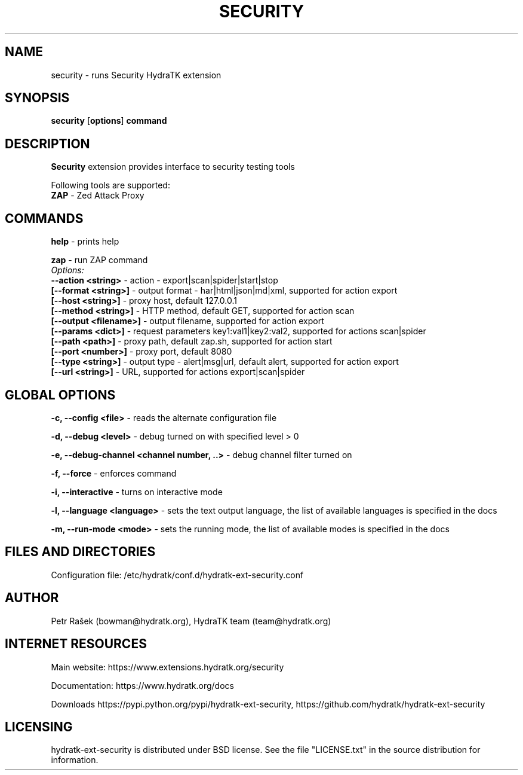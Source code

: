 .TH SECURITY 1
.SH NAME
security \- runs Security HydraTK extension
.SH SYNOPSIS
.B security
[\fBoptions\fR]
.B command
.SH DESCRIPTION
\fBSecurity\fR extension provides interface to security testing tools

Following tools are supported:
  \fBZAP\fR - Zed Attack Proxy
.SH COMMANDS
\fBhelp\fR - prints help
    
\fBzap\fR - run ZAP command
  \fIOptions:\fR
    \fB--action <string>\fR - action - export|scan|spider|start|stop
    \fB[--format <string>]\fR - output format - har|html|json|md|xml, supported for action export 
    \fB[--host <string>]\fR - proxy host, default 127.0.0.1
    \fB[--method <string>]\fR - HTTP method, default GET, supported for action scan
    \fB[--output <filename>]\fR - output filename, supported for action export
    \fB[--params <dict>]\fR - request parameters key1:val1|key2:val2, supported for actions scan|spider
    \fB[--path <path>]\fR - proxy path, default zap.sh, supported for action start
    \fB[--port <number>]\fR - proxy port, default 8080
    \fB[--type <string>]\fR - output type - alert|msg|url, default alert, supported for action export
    \fB[--url <string>]\fR - URL, supported for actions export|scan|spider           
.SH GLOBAL OPTIONS
\fB-c, --config <file>\fR - reads the alternate configuration file

\fB-d, --debug <level>\fR - debug turned on with specified level > 0

\fB-e, --debug-channel <channel number, ..>\fR - debug channel filter turned on

\fB-f, --force\fR - enforces command

\fB-i, --interactive\fR - turns on interactive mode

\fB-l, --language <language>\fR - sets the text output language, the list of available languages is specified in the docs

\fB-m, --run-mode <mode>\fR - sets the running mode, the list of available modes is specified in the docs
.SH FILES AND DIRECTORIES
Configuration file: /etc/hydratk/conf.d/hydratk-ext-security.conf

.SH AUTHOR
Petr Rašek (bowman@hydratk.org), HydraTK team (team@hydratk.org)
.SH INTERNET RESOURCES
Main website: https://www.extensions.hydratk.org/security

Documentation: https://www.hydratk.org/docs

Downloads https://pypi.python.org/pypi/hydratk-ext-security, https://github.com/hydratk/hydratk-ext-security
.SH LICENSING
hydratk-ext-security is distributed under BSD license. See the file "LICENSE.txt" in the source distribution for information.